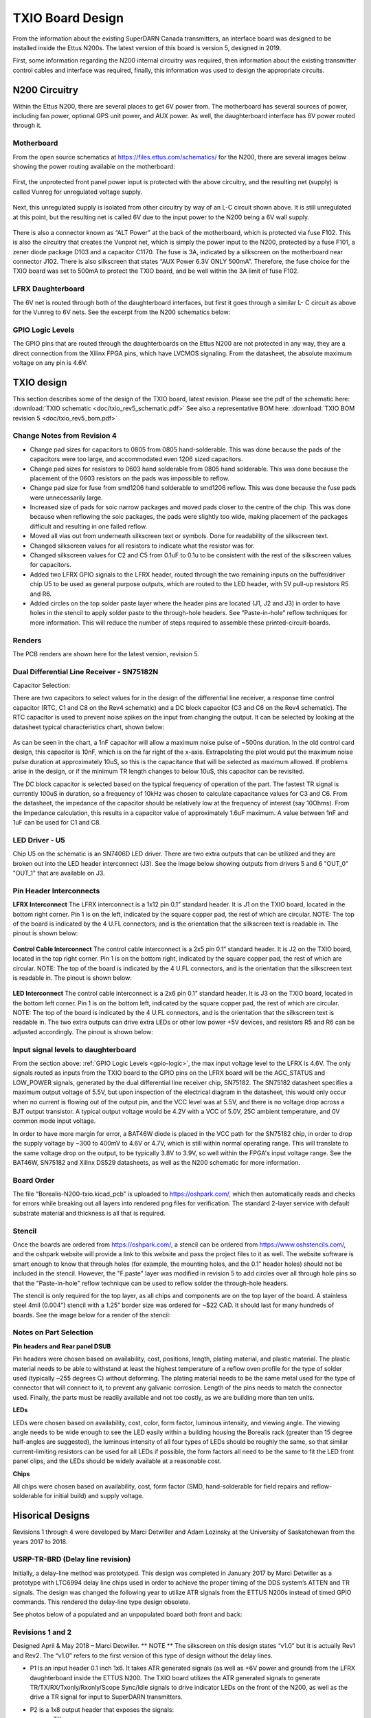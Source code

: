 .. _txio-board:

=================
TXIO Board Design
=================
From the information about the existing SuperDARN Canada transmitters, an interface board was
designed to be installed inside the Ettus N200s. The latest version of this board is version 5,
designed in 2019.

First, some information regarding the N200 internal circuitry was required,
then information about the existing transmitter control cables and interface was required,
finally, this information was used to design the appropriate circuits.

--------------
N200 Circuitry
--------------

Within the Ettus N200, there are several places to get 6V power from. The motherboard has several
sources of power, including fan power, optional GPS unit power, and AUX power. As well, the
daughterboard interface has 6V power routed through it.

Motherboard
-----------
From the open source schematics at https://files.ettus.com/schematics/ for the N200, there are
several images below showing the power routing available on the motherboard:

.. figure:: img/txio/n200_voltages.jpg
   :scale: 50 %
   :alt: N200 Unprotected Voltage to Unregulated Voltage
   :align: center


First, the unprotected front panel power input is protected with the above circuitry, and the
resulting net (supply) is called Vunreg for unregulated voltage supply.

.. figure:: img/txio/n200_6v.jpg
   :scale: 50 %
   :alt: N200 Unregulated Voltage to 6V Supply
   :align: center

Next, this unregulated supply is isolated from other circuitry by way of an L-C circuit shown above.
It is still unregulated at this point, but the resulting net is called 6V due to the input power to
the N200 being a 6V wall supply.

.. figure:: img/txio/n200_front_panel_pwr_j102.jpg
   :scale: 50 %
   :alt: N200 Front Panel Power Input to ALT Power (Unregulated) On J102
   :align: center


There is also a connector known as “ALT Power” at the back of the motherboard, which is protected
via fuse F102. This is also the circuitry that creates the Vunprot net, which is simply the power
input to the N200, protected by a fuse F101, a zener diode package D103 and a capacitor C1170.
The fuse is 3A, indicated by a silkscreen on the motherboard near connector J102. There is also
silkscreen that states “AUX Power 6.3V ONLY 500mA”. Therefore, the fuse choice for the TXIO board
was set to 500mA to protect the TXIO board, and be well within the 3A limit of fuse F102.

LFRX Daughterboard
------------------

The 6V net is routed through both of the daughterboard interfaces, but first it goes through a
similar L- C circuit as above for the Vunreg to 6V nets. See the excerpt from the N200 schematics
below:

.. figure:: img/txio/n200_lfrx_6v.jpg
   :scale: 50 %
   :alt: N200 RX Daughterboard Interface 6V Power
   :align: center

.. _gpio-logic:

GPIO Logic Levels
-----------------
The GPIO pins that are routed through the daughterboards on the Ettus N200 are not protected in any
way, they are a direct connection from the Xilinx FPGA pins, which have LVCMOS signaling. From the
datasheet, the absolute maximum voltage on any pin is 4.6V:

.. figure:: img/txio/n200_gpio_logic.jpg
   :scale: 50 %
   :alt: N200 FPGA Absolute Maximum Ratings. Input Voltage Max 4.6V
   :align: center

-----------
TXIO design
-----------
This section describes some of the design of the TXIO board, latest revision.
Please see the pdf of the schematic here: :download:`TXIO schematic <doc/txio_rev5_schematic.pdf>`
See also a representative BOM here: :download:`TXIO BOM revision 5 <doc/txio_rev5_bom.pdf>`

Change Notes from Revision 4
----------------------------
- Change pad sizes for capacitors to 0805 from 0805 hand-solderable. This was done because the pads
  of the capacitors were too large, and accommodated even 1206 sized capacitors.
- Change pad sizes for resistors to 0603 hand solderable from 0805 hand solderable. This was done
  because the placement of the 0603 resistors on the pads was impossible to reflow.
- Change pad size for fuse from smd1206 hand solderable to smd1206 reflow. This was done because the
  fuse pads were unnecessarily large.
- Increased size of pads for soic narrow packages and moved pads closer to the centre of the chip.
  This was done because when reflowing the soic packages, the pads were slightly too wide, making
  placement of the packages difficult and resulting in one failed reflow.
- Moved all vias out from underneath silkscreen text or symbols. Done for readability of the
  silkscreen text.
- Changed silkscreen values for all resistors to indicate what the resistor was for.
- Changed silkscreen values for C2 and C5 from 0.1uF to 0.1u to be consistent with the rest of the
  silkscreen values for capacitors.
- Added two LFRX GPIO signals to the LFRX header, routed through the two remaining inputs on the
  buffer/driver chip U5 to be used as general purpose outputs, which are routed to the LED header,
  with 5V pull-up resistors R5 and R6.
- Added circles on the top solder paste layer where the header pins are located (J1, J2 and J3) in
  order to have holes in the stencil to apply solder paste to the through-hole headers.
  See “Paste-in-hole” reflow techniques for more information. This will reduce the number of steps
  required to assemble these printed-circuit-boards.

Renders
-------

The PCB renders are shown here for the latest version, revision 5.

.. figure:: img/txio/txio_rev5_top_render.jpg
   :scale: 50 %
   :alt: TXIO Rev 5 Top Render
   :align: center

.. figure:: img/txio/txio_rev5_bot_render.jpg
   :scale: 50 %
   :alt: TXIO Rev 5 Bottom Render
   :align: center


Dual Differential Line Receiver - SN75182N
------------------------------------------

Capacitor Selection:

There are two capacitors to select values for in the design of the differential line receiver,
a response time control capacitor (RTC, C1 and C8 on the Rev4 schematic) and a DC block capacitor
(C3 and C6 on the Rev4 schematic).
The RTC capacitor is used to prevent noise spikes on the input from changing the output. It can
be selected by looking at the datasheet typical characteristics chart, shown below:

.. figure:: img/txio/txio_sn75182_cap.jpg
   :scale: 50 %
   :alt: Typical Characteristics of SN75182, Max Noise Pulse vs RTC Capacitance
   :align: center

As can be seen in the chart, a 1nF capacitor will allow a maximum noise pulse of ~500ns duration.
In the old control card design, this capacitor is 10nF, which is on the far right of the x-axis.
Extrapolating the plot would put the maximum noise pulse duration at approximately 10uS, so this is
the capacitance that will be selected as maximum allowed. If problems arise in the design, or if the
minimum TR length changes to below 10uS, this capacitor can be revisited.

The DC block capacitor is selected based on the typical frequency of operation of the part. The
fastest TR signal is currently 100uS in duration, so a frequency of 10kHz was chosen to calculate
capacitance values for C3 and C6. From the datasheet, the impedance of the capacitor should be
relatively low at the frequency of interest (say 10Ohms). From the Impedance calculation, this
results in a capacitor value of approximately 1.6uF maximum. A value between 1nF and 1uF can be used
for C1 and C8.

LED Driver - U5
---------------
Chip U5 on the schematic is an SN7406D LED driver. There are two extra outputs that can be utilized
and they are broken out into the LED header interconnect (J3). See the image below showing outputs
from drivers 5 and 6 "OUT_0" "OUT_1" that are available on J3.

.. figure:: img/txio/txio_rev5_u5_led_driver.jpg
   :scale: 50 %
   :alt: Borealis N200 TXIO Rev 5 LED/Output driver
   :align: center

Pin Header Interconnects
------------------------

**LFRX Interconnect**
The LFRX interconnect is a 1x12 pin 0.1” standard header. It is J1 on the TXIO board,
located in the bottom right corner. Pin 1 is on the left, indicated by the square copper pad, the
rest of which are circular. NOTE: The top of the board is indicated by the 4 U.FL connectors, and
is the orientation that the silkscreen text is readable in. The pinout is shown below:


.. figure:: img/txio/txio_rev5_lfrx_j1.jpg
   :scale: 50 %
   :alt: Borealis N200 TXIO Rev 5 J1 pinout
   :align: center

**Control Cable Interconnect**
The control cable interconnect is a 2x5 pin 0.1” standard header. It is J2 on the TXIO board,
located in the top right corner. Pin 1 is on the bottom right, indicated by the square copper pad,
the rest of which are circular. NOTE: The top of the board is indicated by the 4 U.FL connectors,
and is the orientation that the silkscreen text is readable in. The pinout is shown below:

.. figure:: img/txio/txio_control_cable_j2.jpg
   :scale: 50 %
   :alt: Borealis N200 TXIO Rev 5 J2 pinout
   :align: center

**LED Interconnect**
The control cable interconnect is a 2x6 pin 0.1” standard header. It is J3 on the TXIO board,
located in the bottom left corner. Pin 1 is on the bottom left, indicated by the square copper pad,
the rest of which are circular. NOTE: The top of the board is indicated by the 4 U.FL connectors,
and is the orientation that the silkscreen text is readable in.
The two extra outputs can drive extra LEDs or other low power +5V devices, and resistors R5 and R6
can be adjusted accordingly. The pinout is shown below:

.. figure:: img/txio/txio_rev5_led_j3.jpg
   :scale: 50 %
   :alt: Borealis N200 TXIO Rev 5 J3 Pinout
   :align: center


Input signal levels to daughterboard
------------------------------------

From the section above: :ref:`GPIO Logic Levels <gpio-logic>`, the max input voltage level to the LFRX is 4.6V.
The only signals routed as inputs from the TXIO board to the GPIO pins on the LFRX board will be the
AGC_STATUS and LOW_POWER signals, generated by the dual differential line receiver chip, SN75182.
The SN75182 datasheet specifies a maximum output voltage of 5.5V, but upon inspection of the
electrical diagram in the datasheet, this would only occur when no current is flowing out of the
output pin, and the VCC level was at 5.5V, and there is no voltage drop across a BJT output
transistor. A typical output voltage would be 4.2V with a VCC of 5.0V, 25C ambient temperature,
and 0V common mode input voltage.

In order to have more margin for error, a BAT46W diode is placed
in the VCC path for the SN75182 chip, in order to drop the supply voltage by ~300 to 400mV to 4.6V
or 4.7V, which is still within normal operating range. This will translate to the same voltage drop
on the output, to be typically 3.8V to 3.9V, so well within the FPGA's input voltage range.
See the BAT46W, SN75182 and Xilinx DS529 datasheets, as well as the N200 schematic for more
information.

Board Order
-----------
The file “Borealis-N200-txio.kicad_pcb” is uploaded to https://oshpark.com/, which then
automatically reads and checks for errors while breaking out all layers into rendered png files
for verification. The standard 2-layer service with default substrate material and thickness is
all that is required.

Stencil
-------
Once the boards are ordered from https://oshpark.com/, a stencil can be ordered from
https://www.oshstencils.com/, and the oshpark website will provide a link to this website and pass
the project files to it as well. The website software is smart enough to know that through holes
(for example, the mounting holes, and the 0.1” header holes) should not be included in the stencil.
However, the "F.paste" layer was modified in revision 5 to add circles over all through hole pins
so that the "Paste-in-hole" reflow technique can be used to reflow solder the through-hole headers.

The stencil is only required for the top layer, as all chips and components are on the top layer
of the board. A stainless steel 4mil (0.004”) stencil with a 1.25” border size was ordered for
~$22 CAD. It should last for many hundreds of boards. See the image below for a render of the
stencil:


.. figure:: img/txio/txio_rev5_stencil.jpg
   :scale: 50 %
   :alt: Borealis N200 TXIO Rev 5 Stencil
   :align: center


Notes on Part Selection
-----------------------
**Pin headers and Rear panel DSUB**

Pin headers were chosen based on availability, cost, positions, length, plating material, and
plastic material. The plastic material needs to be able to withstand at least the highest
temperature of a reflow oven profile for the type of solder used (typically ~255 degrees C)
without deforming. The plating material needs to be the same metal used for the type of connector
that will connect to it, to prevent any galvanic corrosion. Length of the pins needs to match the
connector used. Finally, the parts must be readily available and not too costly, as we are building
more than ten units.

**LEDs**

LEDs were chosen based on availability, cost, color, form factor, luminous intensity, and viewing
angle. The viewing angle needs to be wide enough to see the LED easily within a building housing the
Borealis rack (greater than 15 degree half-angles are suggested), the luminous intensity of all four
types of LEDs should be roughly the same, so that similar current-limiting resistors can be used for
all LEDs if possible, the form factors all need to be the same to fit the LED front panel clips,
and the LEDs should be widely available at a reasonable cost.

**Chips**

All chips were chosen based on availability, cost, form factor (SMD, hand-solderable for field
repairs and reflow-solderable for initial build) and supply voltage.



-------------------------------
Hisorical Designs
-------------------------------

Revisions 1 through 4 were developed by Marci Detwiller and Adam Lozinsky at the University of
Saskatchewan from the years 2017 to 2018.

USRP-TR-BRD (Delay line revision)
---------------------------------
Initially, a delay-line method was prototyped.
This design was completed in January 2017 by Marci Detwiller as a prototype with LTC6994 delay line
chips used in order to achieve the proper timing of the DDS system’s ATTEN and TR signals.
The design was changed the following year to utilize ATR signals from the ETTUS N200s instead of
timed GPIO commands. This rendered the delay-line type design obsolete.

See photos below of a populated and an unpopulated board both front and back:

.. figure:: img/txio/txio_delay_line.jpg
   :scale: 50 %
   :alt: Rev1 back and front
   :align: center


Revisions 1 and 2
-----------------
Designed April & May 2018 – Marci Detwiller.
** NOTE ** The silkscreen on this design states “v1.0” but it is actually Rev1 and Rev2. The “v1.0”
refers to the first version of this type of design without the delay lines.

- P1 Is an input header 0.1 inch 1x6. It takes ATR generated signals (as well as +6V power and ground)
  from the LFRX daughterboard inside the ETTUS N200. The TXIO board utilizes the ATR generated signals
  to generate TR/TX/RX/Txonly/Rxonly/Scope Sync/Idle signals to drive indicator LEDs on the front of
  the N200, as well as the drive a TR signal for input to SuperDARN transmitters.
- P2 is a 1x8 output header that exposes the signals:
    • TX
    • RX
    • Ssync
    • Idle
    • T+R
    • Rxo
    • Txo
    • GND
- P3 is a 1x4 output header that supplies a TX_only signal to the display LEDs
- P4 is a 1x4 output header that supplies an RX_only signal and a TX+RX signal to the display LEDs
- P5 is a 1x4 output header that supplies an S-SYNC signal and an IDLE signal to the display LEDs
- P6 is a 1x4 output header that supplies a TX signal and an RX signal to the display LEDs
- J1 through J4 are U.FL coaxial cable connectors that expose S-SYNC, T+R, RX, and TX signals
  respectively to SMA bulkhead connectors on the ETTUS N200 box.


See renderings below of an unpopulated board:

.. figure:: img/txio/txio_rev2_back_render.jpg
   :scale: 50 %
   :alt: Rev 2 Back Rendering
   :align: center

.. figure:: img/txio/txio_rev2_front_render.jpg
   :scale: 50 %
   :alt: Rev 2 Front Rendering
   :align: center

Revision 3
----------
This revision of the TXIO board design was completed by SuperDARN Canada summer student Adam
Lozinsky in May 2018. The design was simplified/modified based on testing of Rev 2.

**Change notes**

- Positions of components moved
- All of U1-U7 now indicate pin 1
- LED current limiting resistors changed to reduce brightness
- LED pattern changed
- P3 through P5 simplified and reduced to one 0.1inch header
- P3 P2 changed to 2x4 0.1 inch header

See rendering below of an unpopulated board, and photos of a populated board installed in an ETTUS
N200, the front panel LEDS, the back panel SMAs, the back panel DSUB, and photos of the LFRX power
and ATR connections:

.. figure:: img/txio/txio_rev3_front_render.jpg
   :scale: 50 %
   :alt: Rev 3 Front Rendering
   :align: center

.. figure:: img/txio/txio_rev3_back_render.jpg
   :scale: 50 %
   :alt: Rev 3 Back Rendering
   :align: center

.. figure:: img/txio/txio_rev3_install.jpg
   :scale: 50 %
   :alt: Rev 3 Installed in Ettus N200
   :align: center

.. figure:: img/txio/txio_front_panel_leds.jpg
   :scale: 50 %
   :alt: N200 Front Panel LEDs
   :align: center

.. figure:: img/txio/txio_rear.jpg
   :scale: 50 %
   :alt: N200 Rear Panel DSUB and SMAs
   :align: center

.. figure:: img/txio/txio_lfrx_pwr.jpg
   :scale: 50 %
   :alt: LFRX Power Connection
   :align: center


.. figure:: img/txio/txio_lfrx_atr_j15.jpg
   :scale: 50 %
   :alt: LFRX ATR Connection
   :align: center



Revision 4
----------

This revision was made by Kevin Krieger in April 2019 based on issues interfacing the single-ended
TR signal to the existing transmitter setup, which requires a differential signal. It was also
designed to be soldered in a reflow oven which was purchased by ISAS.

The LED patterns are shown below in an excerpt from Adam Lozinsky’s notes for the rev 4 version.

.. figure:: img/txio/txio_led_pattern_notes.jpg
   :scale: 50 %
   :alt: N200 Front Panel LED Order and Colours
   :align: center


.. figure:: img/txio/txio_led_patterns.jpg
   :scale: 50 %
   :alt: N200 Front Panel LED Order and Colours
   :align: center


**Change notes**

- Simplify LED signaling.
- Implement TX signals interfacing utilize existing DE9 connector to get AGC status and low power
  status from the transmitters, and to provide TR and TEST MODE signals to the transmitters with
  the proper differential signals, using dual differential line driver SN75183, and dual
  differential line receiver SN75182.
- Reorder numbering of Jacks (J1 through J4, now J4 through J7) to follow physical layout.
- Upgrade the voltage regulator to one that can handle 300mA of current to properly supply all chips.
- Add footprint for 1206 sized surface mount fuse.
- Change driver chip for SMA outputs to a 50Ohm line driver, SN74128.
- Change LED driver to SN7406, hex inverter, open collector outputs, 40mA sink current capability.

**LED Signaling**

The front panel LEDs have been simplified after experience with the old rev3 design. They are now:

- TX – Blue – This should be on during transmit, so to the human eye, it should always be on.
- RX – Green – This should be on during receive, so always on.
- IDLE – Yellow – This should be on only between pulse sequences.
- Txonly – RED – This should not come on, if it is on, there is a problem.

.. figure:: img/txio/txio_rev4_top_render.jpg
   :scale: 50 %
   :alt: TXIO Rev 4 Top Render
   :align: center

.. figure:: img/txio/txio_rev4_bot_render.jpg
   :scale: 50 %
   :alt: TXIO Rev 4 Bottom Render
   :align: center
